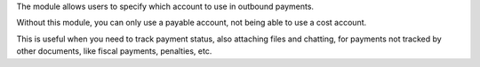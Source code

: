 The module allows users to specify which account to use in outbound payments.

Without this module, you can only use a payable account, not being able to use a cost account.

This is useful when you need to track payment status, also attaching files and chatting, for payments not tracked by other documents, like fiscal payments,
penalties, etc.

